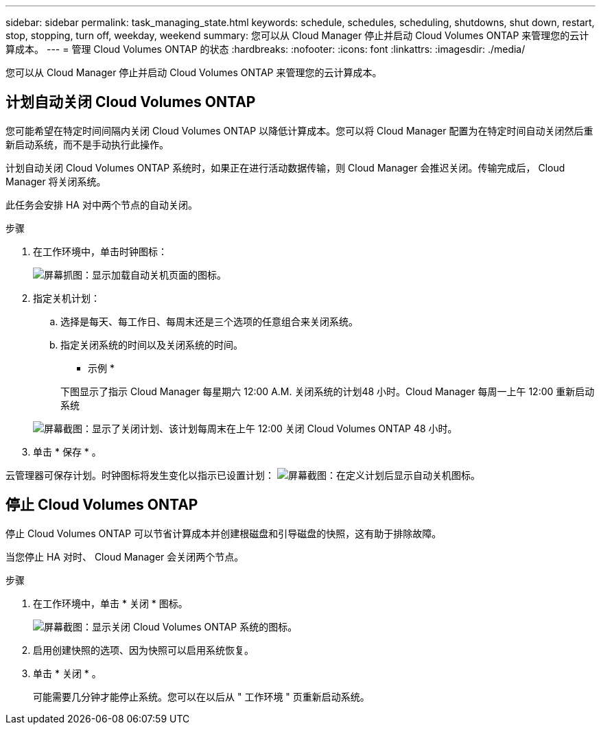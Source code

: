 ---
sidebar: sidebar 
permalink: task_managing_state.html 
keywords: schedule, schedules, scheduling, shutdowns, shut down, restart, stop, stopping, turn off, weekday, weekend 
summary: 您可以从 Cloud Manager 停止并启动 Cloud Volumes ONTAP 来管理您的云计算成本。 
---
= 管理 Cloud Volumes ONTAP 的状态
:hardbreaks:
:nofooter: 
:icons: font
:linkattrs: 
:imagesdir: ./media/


[role="lead"]
您可以从 Cloud Manager 停止并启动 Cloud Volumes ONTAP 来管理您的云计算成本。



== 计划自动关闭 Cloud Volumes ONTAP

您可能希望在特定时间间隔内关闭 Cloud Volumes ONTAP 以降低计算成本。您可以将 Cloud Manager 配置为在特定时间自动关闭然后重新启动系统，而不是手动执行此操作。

计划自动关闭 Cloud Volumes ONTAP 系统时，如果正在进行活动数据传输，则 Cloud Manager 会推迟关闭。传输完成后， Cloud Manager 将关闭系统。

此任务会安排 HA 对中两个节点的自动关闭。

.步骤
. 在工作环境中，单击时钟图标：
+
image:screenshot_shutdown_icon.gif["屏幕抓图：显示加载自动关机页面的图标。"]

. 指定关机计划：
+
.. 选择是每天、每工作日、每周末还是三个选项的任意组合来关闭系统。
.. 指定关闭系统的时间以及关闭系统的时间。
+
* 示例 *

+
下图显示了指示 Cloud Manager 每星期六 12:00 A.M. 关闭系统的计划48 小时。Cloud Manager 每周一上午 12:00 重新启动系统

+
image:screenshot_shutdown.gif["屏幕截图：显示了关闭计划、该计划每周末在上午 12:00 关闭 Cloud Volumes ONTAP 48 小时。"]



. 单击 * 保存 * 。


云管理器可保存计划。时钟图标将发生变化以指示已设置计划： image:screenshot_shutdown_icon_scheduled.gif["屏幕截图：在定义计划后显示自动关机图标。"]



== 停止 Cloud Volumes ONTAP

停止 Cloud Volumes ONTAP 可以节省计算成本并创建根磁盘和引导磁盘的快照，这有助于排除故障。

当您停止 HA 对时、 Cloud Manager 会关闭两个节点。

.步骤
. 在工作环境中，单击 * 关闭 * 图标。
+
image:screenshot_otc_turn_off.gif["屏幕截图：显示关闭 Cloud Volumes ONTAP 系统的图标。"]

. 启用创建快照的选项、因为快照可以启用系统恢复。
. 单击 * 关闭 * 。
+
可能需要几分钟才能停止系统。您可以在以后从 " 工作环境 " 页重新启动系统。


